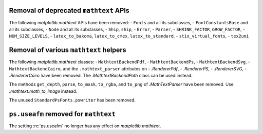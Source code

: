 Removal of deprecated ``mathtext`` APIs
~~~~~~~~~~~~~~~~~~~~~~~~~~~~~~~~~~~~~~~

The following `matplotlib.mathtext` APIs have been removed:
- ``Fonts`` and all its subclasses,
- ``FontConstantsBase`` and all its subclasses,
- ``Node`` and all its subclasses,
- ``Ship``, ``ship``,
- ``Error``,
- ``Parser``,
- ``SHRINK_FACTOR``, ``GROW_FACTOR``,
- ``NUM_SIZE_LEVELS``,
- ``latex_to_bakoma``, ``latex_to_cmex``, ``latex_to_standard``,
- ``stix_virtual_fonts``,
- ``tex2uni``

Removal of various ``mathtext`` helpers
~~~~~~~~~~~~~~~~~~~~~~~~~~~~~~~~~~~~~~~

The following `matplotlib.mathtext` classes:
- ``MathtextBackendPdf``,
- ``MathtextBackendPs``,
- ``MathtextBackendSvg``,
- ``MathtextBackendCairo``,
and the ``.mathtext_parser`` attributes on
- `.RendererPdf`,
- `.RendererPS`,
- `.RendererSVG`,
- `.RendererCairo`
have been removed. The `.MathtextBackendPath` class can be used instead.

The methods ``get_depth``, ``parse``, ``to_mask``, ``to_rgba``, and ``to_png``
of `.MathTextParser` have been removed. Use `.mathtext.math_to_image` instead.

The unused ``StandardPsFonts.pswriter`` has been removed.

``ps.useafm`` removed for ``mathtext``
~~~~~~~~~~~~~~~~~~~~~~~~~~~~~~~~~~~~~~

The setting :rc:`ps.useafm` no longer has any effect on `matplotlib.mathtext`.
